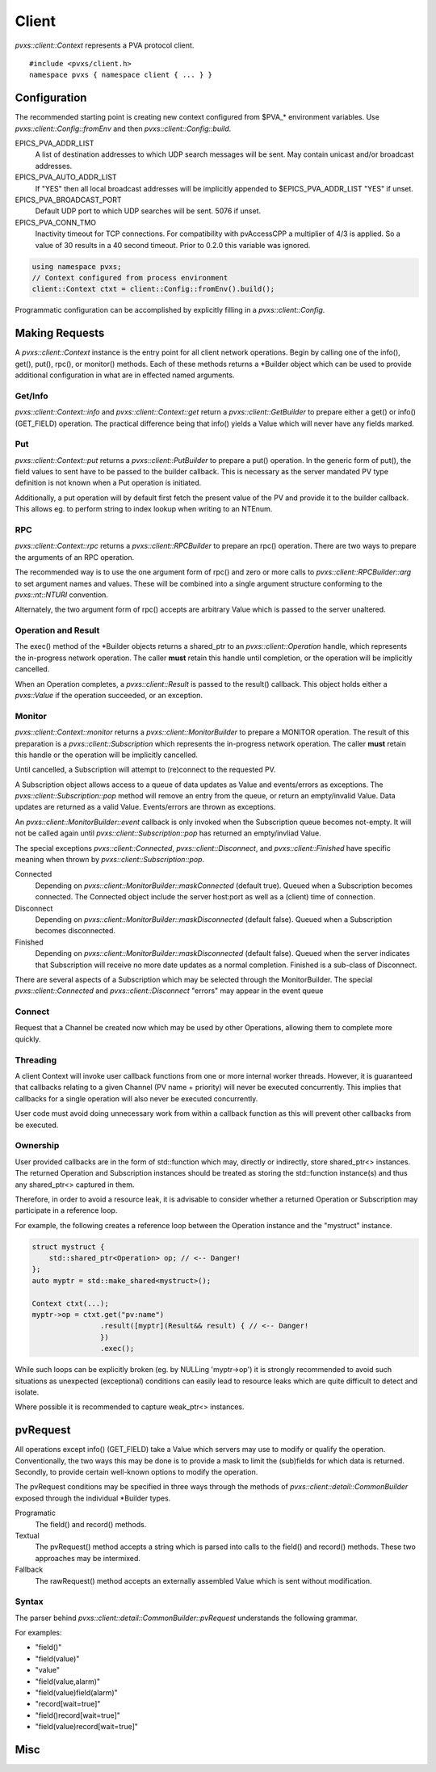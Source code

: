 .. _clientapi:

Client
======

`pvxs::client::Context` represents a PVA protocol client. ::

    #include <pvxs/client.h>
    namespace pvxs { namespace client { ... } }

Configuration
-------------

The recommended starting point is creating new context configured from $PVA_* environment variables.
Use `pvxs::client::Config::fromEnv` and then `pvxs::client::Config::build`.

EPICS_PVA_ADDR_LIST
    A list of destination addresses to which UDP search messages will be sent.
    May contain unicast and/or broadcast addresses.

EPICS_PVA_AUTO_ADDR_LIST
    If "YES" then all local broadcast addresses will be implicitly appended to $EPICS_PVA_ADDR_LIST
    "YES" if unset.

EPICS_PVA_BROADCAST_PORT
    Default UDP port to which UDP searches will be sent.  5076 if unset.

EPICS_PVA_CONN_TMO
    Inactivity timeout for TCP connections.  For compatibility with pvAccessCPP
    a multiplier of 4/3 is applied.  So a value of 30 results in a 40 second timeout.
    Prior to 0.2.0 this variable was ignored.

.. versionadded:: 0.2.0
    Prior to 0.2.0 *EPICS_PVA_CONN_TMO* was ignored.

.. code-block:: c++

    using namespace pvxs;
    // Context configured from process environment
    client::Context ctxt = client::Config::fromEnv().build();

Programmatic configuration can be accomplished by explicitly filling in a `pvxs::client::Config`.

Making Requests
---------------

A `pvxs::client::Context` instance is the entry point for all client network operations.
Begin by calling one of the info(), get(), put(), rpc(), or monitor() methods.
Each of these methods returns a \*Builder object which can
be used to provide additional configuration in what are in
effected named arguments.

.. doxygenclass:: pvxs::client::Context
    :members:

.. _clientgetapi:

Get/Info
^^^^^^^^

`pvxs::client::Context::info` and `pvxs::client::Context::get` return a
`pvxs::client::GetBuilder` to prepare either a get() or info() (GET_FIELD)
operation.  The practical difference being that info() yields a Value
which will never have any fields marked.

.. doxygenclass:: pvxs::client::GetBuilder
    :members:

.. _clientputapi:

Put
^^^

`pvxs::client::Context::put` returns a
`pvxs::client::PutBuilder` to prepare a put() operation.
In the generic form of put(), the field values to sent have
to be passed to the builder callback.
This is necessary as the server mandated PV type definition
is not known when a Put operation is initiated.

Additionally, a put operation will by default first fetch the
present value of the PV and provide it to the builder callback.
This allows eg. to perform string to index lookup when writing
to an NTEnum.

.. doxygenclass:: pvxs::client::PutBuilder
    :members:

.. _clientrpcapi:

RPC
^^^

`pvxs::client::Context::rpc` returns a
`pvxs::client::RPCBuilder` to prepare an rpc() operation.
There are two ways to prepare the arguments of an RPC operation.

The recommended way is to use the one argument form of rpc()
and zero or more calls to `pvxs::client::RPCBuilder::arg`
to set argument names and values.
These will be combined into a single argument structure
conforming to the `pvxs::nt::NTURI` convention.

Alternately, the two argument form of rpc() accepts are
arbitrary Value which is passed to the server unaltered.

.. doxygenclass:: pvxs::client::RPCBuilder
    :members:

Operation and Result
^^^^^^^^^^^^^^^^^^^^

The exec() method of the \*Builder objects returns a shared_ptr
to an `pvxs::client::Operation` handle, which represents the
in-progress network operation.  The caller **must** retain this
handle until completion, or the operation will be implicitly
cancelled.

When an Operation completes, a `pvxs::client::Result` is passed
to the result() callback.  This object holds either a `pvxs::Value`
if the operation succeeded, or an exception.

.. doxygenstruct:: pvxs::client::Operation
    :members:

.. doxygenclass:: pvxs::client::Result
    :members:

.. _clientmonapi:

Monitor
^^^^^^^

`pvxs::client::Context::monitor` returns a
`pvxs::client::MonitorBuilder` to prepare a MONITOR operation.
The result of this preparation is a `pvxs::client::Subscription`
which represents the in-progress network operation.
The caller **must** retain this handle or the operation will be implicitly cancelled.

Until cancelled, a Subscription will attempt to (re)connect to the requested PV.

A Subscription object allows access to a queue of data updates as Value and events/errors as exceptions.
The `pvxs::client::Subscription::pop` method will remove an entry from the queue, or return an empty/invalid Value.
Data updates are returned as a valid Value.
Events/errors are thrown as exceptions.

An `pvxs::client::MonitorBuilder::event` callback is only invoked when the
Subscription queue becomes not-empty.
It will not be called again until `pvxs::client::Subscription::pop` has returned
an empty/invliad Value.

The special exceptions `pvxs::client::Connected`, `pvxs::client::Disconnect`, and `pvxs::client::Finished`
have specific meaning when thrown by `pvxs::client::Subscription::pop`.

Connected
    Depending on `pvxs::client::MonitorBuilder::maskConnected` (default true).
    Queued when a Subscription becomes connected.
    The Connected object include the server host:port as well as a (client) time of connection.

Disconnect
    Depending on `pvxs::client::MonitorBuilder::maskDisconnected` (default false).
    Queued when a Subscription becomes disconnected.

Finished
    Depending on `pvxs::client::MonitorBuilder::maskDisconnected` (default false).
    Queued when the server indicates that Subscription will receive no more date updates as a normal completion.
    Finished is a sub-class of Disconnect.

There are several aspects of a Subscription which may be selected through the MonitorBuilder.
The special `pvxs::client::Connected` and `pvxs::client::Disconnect` "errors" may appear in
the event queue

.. doxygenclass:: pvxs::client::MonitorBuilder
    :members:

.. doxygenstruct:: pvxs::client::Subscription
    :members:

Connect
^^^^^^^

Request that a Channel be created now which may be used by other Operations,
allowing them to complete more quickly.

.. doxygenclass:: pvxs::client::ConnectBuilder
    :members:

.. doxygenstruct:: pvxs::client::Connect
    :members:

Threading
^^^^^^^^^

A client Context will invoke user callback functions from one or more internal worker threads.
However, it is guaranteed that callbacks relating to a given Channel (PV name + priority) will never be executed concurrently.
This implies that callbacks for a single operation will also never be executed concurrently.

User code must avoid doing unnecessary work from within a callback function as this will
prevent other callbacks from be executed.

Ownership
^^^^^^^^^

User provided callbacks are in the form of std::function which may,
directly or indirectly, store shared_ptr<> instances.
The returned Operation and Subscription instances should be treated as
storing the std::function instance(s) and thus any shared_ptr<> captured in them.

Therefore, in order to avoid a resource leak,
it is advisable to consider whether a returned Operation or Subscription
may participate in a reference loop.

For example, the following creates a reference loop between the Operation instance and the "mystruct" instance.

.. code-block:: c++

    struct mystruct {
        std::shared_ptr<Operation> op; // <-- Danger!
    };
    auto myptr = std::make_shared<mystruct>();

    Context ctxt(...);
    myptr->op = ctxt.get("pv:name")
                    .result([myptr](Result&& result) { // <-- Danger!
                    })
                    .exec();

While such loops can be explicitly broken (eg. by NULLing 'myptr->op') it is strongly
recommended to avoid such situations as unexpected (exceptional) conditions can easily
lead to resource leaks which are quite difficult to detect and isolate.

Where possible it is recommended to capture weak_ptr<> instances.

pvRequest
---------

All operations except info() (GET_FIELD) take a Value which servers may use to modify or qualify the operation.
Conventionally, the two ways this may be done is to provide a mask to limit the (sub)fields for which data is returned.
Secondly, to provide certain well-known options to modify the operation.

The pvRequest conditions may be specified in three ways through the methods of `pvxs::client::detail::CommonBuilder`
exposed through the individual \*Builder types.

Programatic
    The field() and record() methods.

Textual
    The pvRequest() method accepts a string which is parsed into calls to the field() and record() methods.
    These two approaches may be intermixed.

Fallback
    The rawRequest() method accepts an externally assembled Value which is sent without modification.


.. doxygenclass:: pvxs::client::detail::CommonBuilder
    :members:

Syntax
^^^^^^

The parser behind `pvxs::client::detail::CommonBuilder::pvRequest` understands the following grammar.

.. productionlist::
    pvRequest : | entry | pvRequest entry
    entry : field | record | field_name
    field : "field" "(" field_list ")"
    record : "record" "[" option_list "]"
    field_list : | field_name | field_list "," field_name
    option_list : | option | option_list option
    option : key "=" value

For examples:

* "field()"
* "field(value)"
* "value"
* "field(value,alarm)"
* "field(value)field(alarm)"
* "record[wait=true]"
* "field()record[wait=true]"
* "field(value)record[wait=true]"

Misc
----

.. doxygenstruct:: pvxs::client::Config
    :members:

.. doxygenstruct:: pvxs::client::Connected
    :members:

.. doxygenstruct:: pvxs::client::Disconnect
    :members:

.. doxygenstruct:: pvxs::client::Finished
    :members:

.. doxygenstruct:: pvxs::client::RemoteError
    :members:
